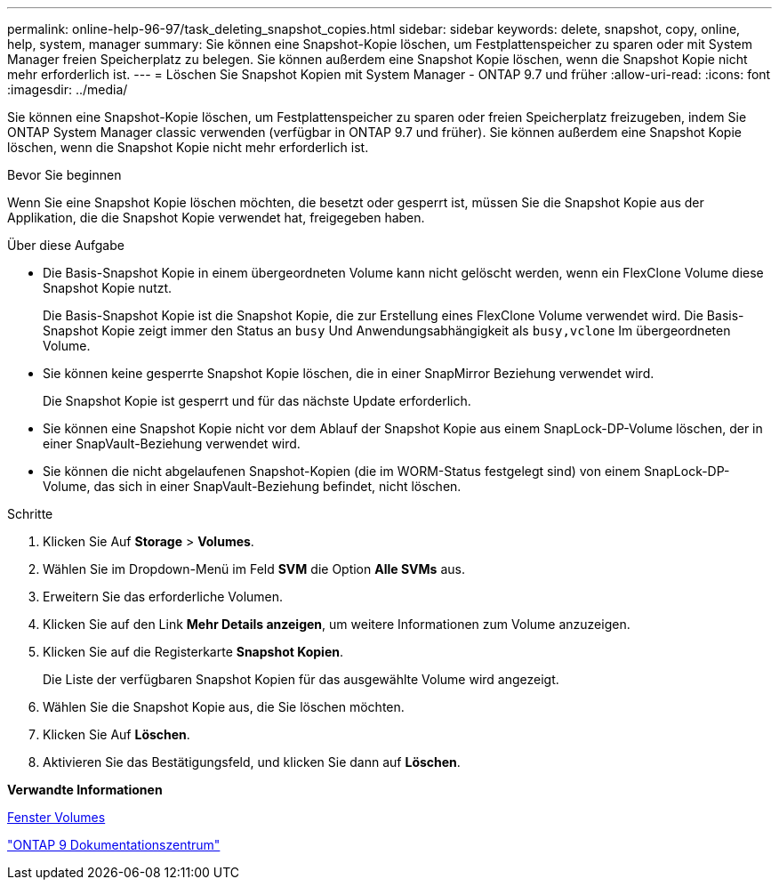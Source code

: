 ---
permalink: online-help-96-97/task_deleting_snapshot_copies.html 
sidebar: sidebar 
keywords: delete, snapshot, copy, online, help, system, manager 
summary: Sie können eine Snapshot-Kopie löschen, um Festplattenspeicher zu sparen oder mit System Manager freien Speicherplatz zu belegen. Sie können außerdem eine Snapshot Kopie löschen, wenn die Snapshot Kopie nicht mehr erforderlich ist. 
---
= Löschen Sie Snapshot Kopien mit System Manager - ONTAP 9.7 und früher
:allow-uri-read: 
:icons: font
:imagesdir: ../media/


[role="lead"]
Sie können eine Snapshot-Kopie löschen, um Festplattenspeicher zu sparen oder freien Speicherplatz freizugeben, indem Sie ONTAP System Manager classic verwenden (verfügbar in ONTAP 9.7 und früher). Sie können außerdem eine Snapshot Kopie löschen, wenn die Snapshot Kopie nicht mehr erforderlich ist.

.Bevor Sie beginnen
Wenn Sie eine Snapshot Kopie löschen möchten, die besetzt oder gesperrt ist, müssen Sie die Snapshot Kopie aus der Applikation, die die Snapshot Kopie verwendet hat, freigegeben haben.

.Über diese Aufgabe
* Die Basis-Snapshot Kopie in einem übergeordneten Volume kann nicht gelöscht werden, wenn ein FlexClone Volume diese Snapshot Kopie nutzt.
+
Die Basis-Snapshot Kopie ist die Snapshot Kopie, die zur Erstellung eines FlexClone Volume verwendet wird. Die Basis-Snapshot Kopie zeigt immer den Status an `busy` Und Anwendungsabhängigkeit als `busy,vclone` Im übergeordneten Volume.

* Sie können keine gesperrte Snapshot Kopie löschen, die in einer SnapMirror Beziehung verwendet wird.
+
Die Snapshot Kopie ist gesperrt und für das nächste Update erforderlich.

* Sie können eine Snapshot Kopie nicht vor dem Ablauf der Snapshot Kopie aus einem SnapLock-DP-Volume löschen, der in einer SnapVault-Beziehung verwendet wird.
* Sie können die nicht abgelaufenen Snapshot-Kopien (die im WORM-Status festgelegt sind) von einem SnapLock-DP-Volume, das sich in einer SnapVault-Beziehung befindet, nicht löschen.


.Schritte
. Klicken Sie Auf *Storage* > *Volumes*.
. Wählen Sie im Dropdown-Menü im Feld *SVM* die Option *Alle SVMs* aus.
. Erweitern Sie das erforderliche Volumen.
. Klicken Sie auf den Link *Mehr Details anzeigen*, um weitere Informationen zum Volume anzuzeigen.
. Klicken Sie auf die Registerkarte *Snapshot Kopien*.
+
Die Liste der verfügbaren Snapshot Kopien für das ausgewählte Volume wird angezeigt.

. Wählen Sie die Snapshot Kopie aus, die Sie löschen möchten.
. Klicken Sie Auf *Löschen*.
. Aktivieren Sie das Bestätigungsfeld, und klicken Sie dann auf *Löschen*.


*Verwandte Informationen*

xref:reference_volumes_window.adoc[Fenster Volumes]

https://docs.netapp.com/ontap-9/index.jsp["ONTAP 9 Dokumentationszentrum"]
